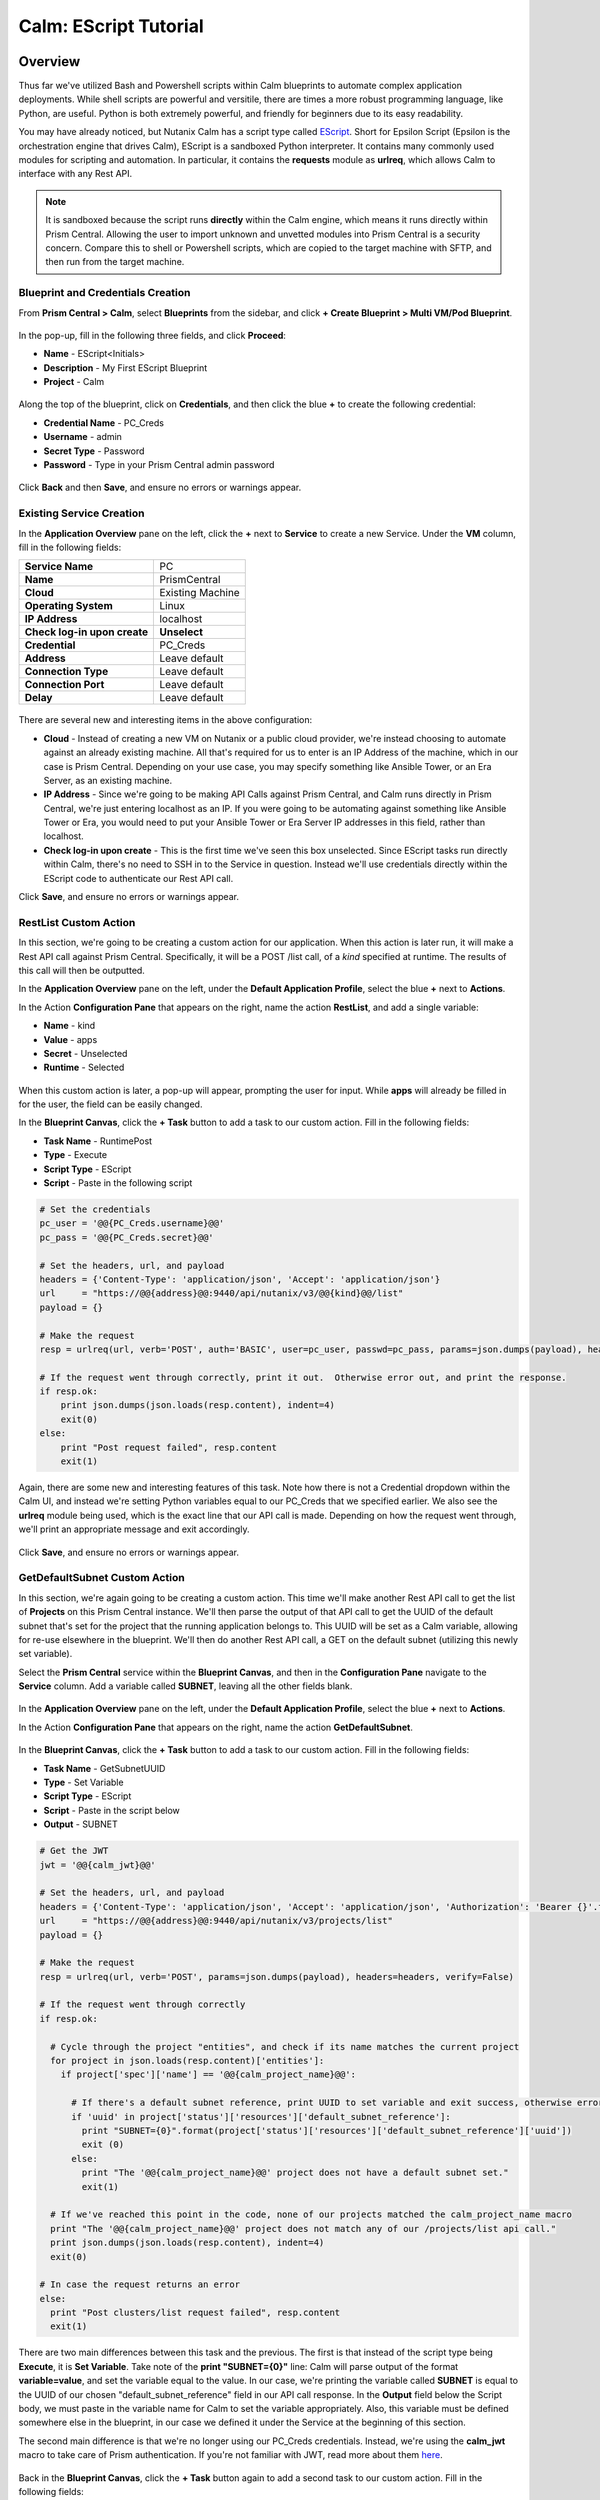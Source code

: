 .. _calm_escript_blueprint:

----------------------
Calm: EScript Tutorial
----------------------

Overview
++++++++

Thus far we've utilized Bash and Powershell scripts within Calm blueprints to automate complex application deployments.  While shell scripts are powerful and versitile, there are times a more robust programming language, like Python, are useful.  Python is both extremely powerful, and friendly for beginners due to its easy readability.

You may have already noticed, but Nutanix Calm has a script type called EScript_.  Short for Epsilon Script (Epsilon is the orchestration engine that drives Calm), EScript is a sandboxed Python interpreter.  It contains many commonly used modules for scripting and automation.  In particular, it contains the **requests** module as **urlreq**, which allows Calm to interface with any Rest API.

.. _EScript: https://portal.nutanix.com/#/page/docs/details?targetId=Nutanix-Calm-Admin-Operations-Guide-v250:nuc-supported-escript-modules-functions-c.html

.. note::
   It is sandboxed because the script runs **directly** within the Calm engine, which means it runs directly within Prism Central.  Allowing the user to import unknown and unvetted modules into Prism Central is a security concern.
   Compare this to shell or Powershell scripts, which are copied to the target machine with SFTP, and then run from the target machine.

Blueprint and Credentials Creation
..................................

From **Prism Central > Calm**, select **Blueprints** from the sidebar, and click **+ Create Blueprint > Multi VM/Pod Blueprint**.

.. figure:: images/create_blueprint.png


In the pop-up, fill in the following three fields, and click **Proceed**:

- **Name** - EScript<Initials>
- **Description** - My First EScript Blueprint
- **Project** - Calm

.. figure:: images/name_blueprint.png


Along the top of the blueprint, click on **Credentials**, and then click the blue **+** to create the following credential:

- **Credential Name** - PC_Creds
- **Username** - admin
- **Secret Type** - Password
- **Password** - Type in your Prism Central admin password

.. figure:: images/credentials.png

Click **Back** and then **Save**, and ensure no errors or warnings appear.

Existing Service Creation
........................

In the **Application Overview** pane on the left, click the **+** next to **Service** to create a new Service.  Under the **VM** column, fill in the following fields:

+------------------------------+------------------+
| **Service Name**             | PC               |
+------------------------------+------------------+
| **Name**                     | PrismCentral     |
+------------------------------+------------------+
| **Cloud**                    | Existing Machine |
+------------------------------+------------------+
| **Operating System**         | Linux            |
+------------------------------+------------------+
| **IP Address**               | localhost        |
+------------------------------+------------------+
| **Check log-in upon create** | **Unselect**     |
+------------------------------+------------------+
| **Credential**               | PC_Creds         |
+------------------------------+------------------+
| **Address**                  | Leave default    |
+------------------------------+------------------+
| **Connection Type**          | Leave default    |
+------------------------------+------------------+
| **Connection Port**          | Leave default    |
+------------------------------+------------------+
| **Delay**                    | Leave default    |
+------------------------------+------------------+

.. figure:: images/existing_machine.png


There are several new and interesting items in the above configuration:

- **Cloud** - Instead of creating a new VM on Nutanix or a public cloud provider, we're instead choosing to automate against an already existing machine.  All that's required for us to enter is an IP Address of the machine, which in our case is Prism Central.  Depending on your use case, you may specify something like Ansible Tower, or an Era Server, as an existing machine.
- **IP Address** - Since we're going to be making API Calls against Prism Central, and Calm runs directly in Prism Central, we're just entering localhost as an IP.  If you were going to be automating against something like Ansible Tower or Era, you would need to put your Ansible Tower or Era Server IP addresses in this field, rather than localhost.
- **Check log-in upon create** - This is the first time we've seen this box unselected.  Since EScript tasks run directly within Calm, there's no need to SSH in to the Service in question.  Instead we'll use credentials directly within the EScript code to authenticate our Rest API call.

Click **Save**, and ensure no errors or warnings appear.

RestList Custom Action
......................

In this section, we're going to be creating a custom action for our application.  When this action is later run, it will make a Rest API call against Prism Central.  Specifically, it will be a POST /list call, of a *kind* specified at runtime.  The results of this call will then be outputted.

In the **Application Overview** pane on the left, under the **Default Application Profile**, select the blue **+** next to **Actions**.

In the Action **Configuration Pane** that appears on the right, name the action **RestList**, and add a single variable:

- **Name** - kind
- **Value** - apps
- **Secret** - Unselected
- **Runtime** - Selected

.. figure:: images/restlist.png


When this custom action is later, a pop-up will appear, prompting the user for input.  While **apps** will already be filled in for the user, the field can be easily changed.

In the **Blueprint Canvas**, click the **+ Task** button to add a task to our custom action.  Fill in the following fields:

- **Task Name** - RuntimePost
- **Type** - Execute
- **Script Type** - EScript
- **Script** - Paste in the following script

.. code-block:: python

   # Set the credentials
   pc_user = '@@{PC_Creds.username}@@'
   pc_pass = '@@{PC_Creds.secret}@@'
   
   # Set the headers, url, and payload
   headers = {'Content-Type': 'application/json', 'Accept': 'application/json'}
   url     = "https://@@{address}@@:9440/api/nutanix/v3/@@{kind}@@/list"
   payload = {}
   
   # Make the request
   resp = urlreq(url, verb='POST', auth='BASIC', user=pc_user, passwd=pc_pass, params=json.dumps(payload), headers=headers)
   
   # If the request went through correctly, print it out.  Otherwise error out, and print the response.
   if resp.ok:
       print json.dumps(json.loads(resp.content), indent=4)
       exit(0)
   else:
       print "Post request failed", resp.content
       exit(1)

Again, there are some new and interesting features of this task.  Note how there is not a Credential dropdown within the Calm UI, and instead we're setting Python variables equal to our PC_Creds that we specified earlier.  We also see the **urlreq** module being used, which is the exact line that our API call is made.  Depending on how the request went through, we'll print an appropriate message and exit accordingly.

.. figure:: images/runtime_post.png


Click **Save**, and ensure no errors or warnings appear.

GetDefaultSubnet Custom Action
..............................

In this section, we're again going to be creating a custom action.  This time we'll make another Rest API call to get the list of **Projects** on this Prism Central instance.  We'll then parse the output of that API call to get the UUID of the default subnet that's set for the project that the running application belongs to.  This UUID will be set as a Calm variable, allowing for re-use elsewhere in the blueprint.  We'll then do another Rest API call, a GET on the default subnet (utilizing this newly set variable).

Select the **Prism Central** service within the **Blueprint Canvas**, and then in the **Configuration Pane** navigate to the **Service** column.  Add a variable called **SUBNET**, leaving all the other fields blank.

.. figure:: images/subnet_variable.png


In the **Application Overview** pane on the left, under the **Default Application Profile**, select the blue **+** next to **Actions**.

In the Action **Configuration Pane** that appears on the right, name the action **GetDefaultSubnet**.

.. figure:: images/get_default_subnet.png


In the **Blueprint Canvas**, click the **+ Task** button to add a task to our custom action.  Fill in the following fields:

- **Task Name** - GetSubnetUUID
- **Type** - Set Variable
- **Script Type** - EScript
- **Script** - Paste in the script below
- **Output** - SUBNET

.. code-block:: python

   # Get the JWT
   jwt = '@@{calm_jwt}@@'
   
   # Set the headers, url, and payload
   headers = {'Content-Type': 'application/json', 'Accept': 'application/json', 'Authorization': 'Bearer {}'.format(jwt)}
   url     = "https://@@{address}@@:9440/api/nutanix/v3/projects/list"
   payload = {}
   
   # Make the request
   resp = urlreq(url, verb='POST', params=json.dumps(payload), headers=headers, verify=False)
   
   # If the request went through correctly
   if resp.ok:
     
     # Cycle through the project "entities", and check if its name matches the current project
     for project in json.loads(resp.content)['entities']:
       if project['spec']['name'] == '@@{calm_project_name}@@':
   
         # If there's a default subnet reference, print UUID to set variable and exit success, otherwise error out
         if 'uuid' in project['status']['resources']['default_subnet_reference']:
           print "SUBNET={0}".format(project['status']['resources']['default_subnet_reference']['uuid'])
           exit (0)
         else:
           print "The '@@{calm_project_name}@@' project does not have a default subnet set."
           exit(1)
   
     # If we've reached this point in the code, none of our projects matched the calm_project_name macro
     print "The '@@{calm_project_name}@@' project does not match any of our /projects/list api call."
     print json.dumps(json.loads(resp.content), indent=4)
     exit(0)
   
   # In case the request returns an error
   else:
     print "Post clusters/list request failed", resp.content
     exit(1)

There are two main differences between this task and the previous.  The first is that instead of the script type being **Execute**, it is **Set Variable**.  Take note of the **print "SUBNET={0}"** line: Calm will parse output of the format **variable=value**, and set the variable equal to the value.  In our case, we're printing the variable called **SUBNET** is equal to the UUID of our chosen "default_subnet_reference" field in our API call response.  In the **Output** field below the Script body, we must paste in the variable name for Calm to set the variable appropriately.  Also, this variable must be defined somewhere else in the blueprint, in our case we defined it under the Service at the beginning of this section.

The second main difference is that we're no longer using our PC_Creds credentials.  Instead, we're using the **calm_jwt** macro to take care of Prism authentication.  If you're not familiar with JWT, read more about them here_.

.. _here: https://en.wikipedia.org/wiki/JSON_Web_Token

.. figure:: images/get_subnet_uuid.png


Back in the **Blueprint Canvas**, click the **+ Task** button again to add a second task to our custom action.  Fill in the following fields:

- **Task Name** - GetSubnetInfo
- **Type** - Execute
- **Script Type** - EScript
- **Script** - Paste in the following script

.. code-block:: python

   # Get the JWT
   jwt = '@@{calm_jwt}@@'
   
   # Set the headers, url, and payload
   headers = {'Content-Type': 'application/json', 'Accept': 'application/json', 'Authorization': 'Bearer {}'.format(jwt)}
   url     = "https://@@{address}@@:9440/api/nutanix/v3/subnets/@@{SUBNET}@@"
   payload = {}
   
   # Make the request
   resp = urlreq(url, verb='GET', params=json.dumps(payload), headers=headers, verify=False)
   
   # If the request went through correctly, print it out.  Otherwise error out, and print the response.
   if resp.ok:
       print json.dumps(json.loads(resp.content), indent=4)
       exit(0)
   else:
       print "Get request failed", resp.content
       exit(1)

There's nothing too groundbreaking in this task.  As with the very first task in this exercise, we're doing an **Execute** of type **EScript**.  Similar to the previous task, we're using the JWT macro instead of using blueprint credentials.  Lastly, the API call is a GET instead of a POST, and we're utilizing the **SUBNET** variable we set in the previous task.

.. figure:: images/get_subnet_info.png
   

Click **Save**, and ensure no errors or warnings appear.

Launching the Blueprint and Running the Custom Actions
......................................................

Click the **Launch** button in the upper right corner of our blueprint.  Name the application **RestCalls<Initials>**, and then click **Create**.

Navigate to the **Manage** page of the application, and view the **Create** task that is currently running.  It should complete quickly, as no VMs are getting created, and we do not have any tasks or scripts associated with our Create or Package Install.

.. figure:: images/app_create.png
   

Next, run the **RestList** action by clicking the play button next to it.  You should see a pop-up appear with our **kind** variable, leave **apps** in the field, and then click **Run**.

.. figure:: images/apps_run.png
   

In the output on the right pane, maximize the **RuntimePost** task, and view the API output.  Toggle between the output and the Script, by clicking the **View Script** link below the output.  Maximize the output/script window to make viewing easier.

.. figure:: images/apps_run2.png
   

Next, run the **RestList** task again, this time changing the value of the runtime variable to something of your choice, like **images**, **clusters**, **hosts**, or **vms**.  View the output like before.

Lastly, run the **GetDefaultSubnet** action by clicking the play button next to it, and clicking **Run** in the pop-up.  Expand both the **GetSubnetUUID** and **GetSubnetInfo** tasks, and view the output and the scripts, as before.

.. figure:: images/GetDefaultSubnet.png
   

.. figure:: images/GetDefaultSubnet2.png
   

Takeaways
+++++++++

* In addition to being able to use Bash and Powershell scripts, Nutanix Calm can use EScript, which is a sandboxed Python interpreter, to provide application lifecycle management.
* EScript tasks are run directly within the Calm engine, rather than being executed on the remote machine.
* Shell, Powershell, and EScript tasks can all be utilized to set a variable based on script output.  That variable can then be used in other portions of the blueprint.

